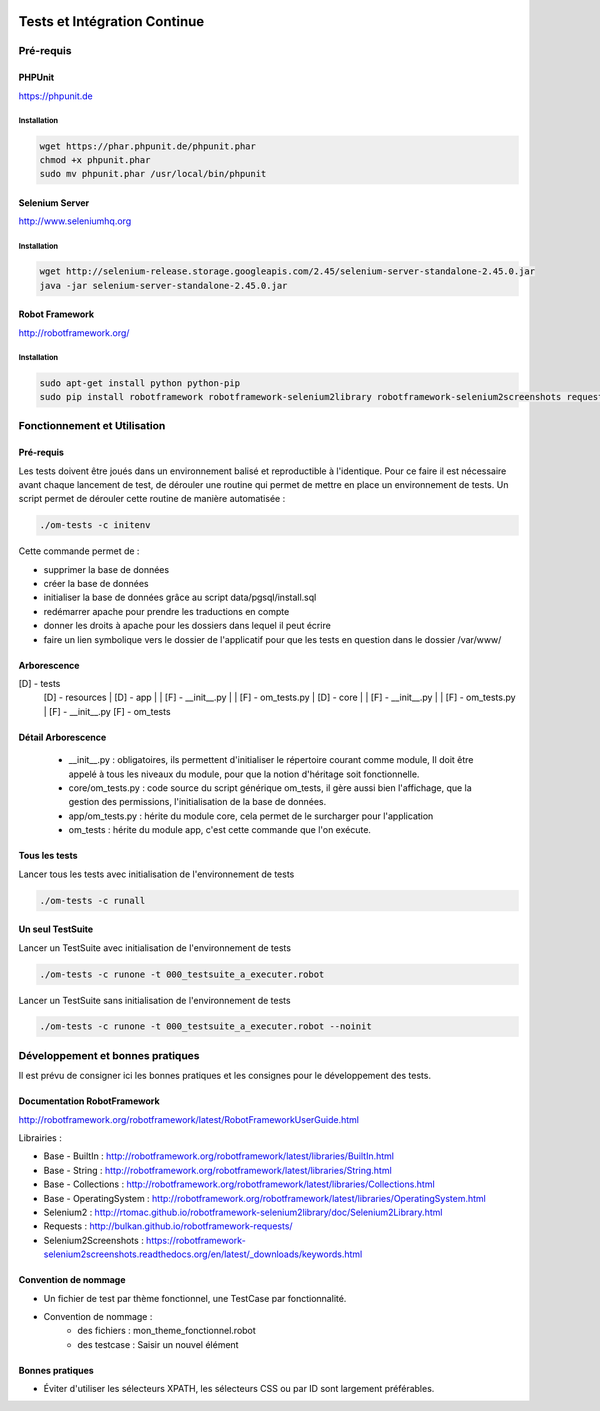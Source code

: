  .. _tests_ci:

#############################
Tests et Intégration Continue
#############################


==========
Pré-requis
==========

PHPUnit
-------

https://phpunit.de


Installation
============

.. code-block:: sh

  wget https://phar.phpunit.de/phpunit.phar
  chmod +x phpunit.phar
  sudo mv phpunit.phar /usr/local/bin/phpunit


Selenium Server
---------------

http://www.seleniumhq.org

Installation
============

.. code-block:: sh

  wget http://selenium-release.storage.googleapis.com/2.45/selenium-server-standalone-2.45.0.jar
  java -jar selenium-server-standalone-2.45.0.jar


Robot Framework
---------------

http://robotframework.org/


Installation
============

.. code-block:: sh

  sudo apt-get install python python-pip
  sudo pip install robotframework robotframework-selenium2library robotframework-selenium2screenshots requests robotframework-requests



=============================
Fonctionnement et Utilisation
=============================

Pré-requis
----------

Les tests doivent être joués dans un environnement balisé et reproductible à
l'identique. Pour ce faire il est nécessaire avant chaque lancement de test,
de dérouler une routine qui permet de mettre en place un environnement de tests. 
Un script permet de dérouler cette routine de manière automatisée : 

.. code-block:: sh

  ./om-tests -c initenv


Cette commande permet de :

* supprimer la base de données
* créer la base de données
* initialiser la base de données grâce au script data/pgsql/install.sql
* redémarrer apache pour prendre les traductions en compte
* donner les droits à apache pour les dossiers dans lequel il peut écrire
* faire un lien symbolique vers le dossier de l'applicatif pour que les tests
  en question dans le dossier /var/www/

Arborescence
------------

[D] - tests
   [D] - resources
   |   [D] - app
   |   |  [F] - __init__.py
   |   |  [F] - om_tests.py
   |   [D] - core
   |   |  [F] - __init__.py
   |   |  [F] - om_tests.py
   |   [F] - __init__.py
   [F] - om_tests


Détail Arborescence
-------------------

 * __init__.py : obligatoires, ils permettent d'initialiser le répertoire courant comme module, Il doit être appelé à tous les niveaux du module, pour que la notion d'héritage soit fonctionnelle.
 * core/om_tests.py : code source du script générique om_tests, il gère aussi bien l'affichage, que la gestion des permissions, l'initialisation de la base de données. 
 * app/om_tests.py : hérite du module core, cela permet de le surcharger pour l'application
 * om_tests : hérite du module app, c'est cette commande que l'on exécute.


Tous les tests
--------------

Lancer tous les tests avec initialisation de l'environnement de tests

.. code-block:: sh

  ./om-tests -c runall


Un seul TestSuite
-----------------

Lancer un TestSuite avec initialisation de l'environnement de tests

.. code-block:: sh

  ./om-tests -c runone -t 000_testsuite_a_executer.robot

Lancer un TestSuite sans initialisation de l'environnement de tests

.. code-block:: sh

  ./om-tests -c runone -t 000_testsuite_a_executer.robot --noinit


=================================
Développement et bonnes pratiques
=================================

Il est prévu de consigner ici les bonnes pratiques et les consignes pour le développement des tests.

Documentation RobotFramework
----------------------------

http://robotframework.org/robotframework/latest/RobotFrameworkUserGuide.html

Librairies :

- Base - BuiltIn : http://robotframework.org/robotframework/latest/libraries/BuiltIn.html
- Base - String : http://robotframework.org/robotframework/latest/libraries/String.html
- Base - Collections : http://robotframework.org/robotframework/latest/libraries/Collections.html
- Base - OperatingSystem : http://robotframework.org/robotframework/latest/libraries/OperatingSystem.html
- Selenium2 : http://rtomac.github.io/robotframework-selenium2library/doc/Selenium2Library.html
- Requests : http://bulkan.github.io/robotframework-requests/
- Selenium2Screenshots : https://robotframework-selenium2screenshots.readthedocs.org/en/latest/_downloads/keywords.html


Convention de nommage
---------------------

* Un fichier de test par thème fonctionnel, une TestCase par fonctionnalité.
* Convention de nommage :
    * des fichiers : mon_theme_fonctionnel.robot
    * des testcase : Saisir un nouvel élément


Bonnes pratiques
----------------

* Éviter d'utiliser les sélecteurs XPATH, les sélecteurs CSS ou par ID sont largement préférables.

